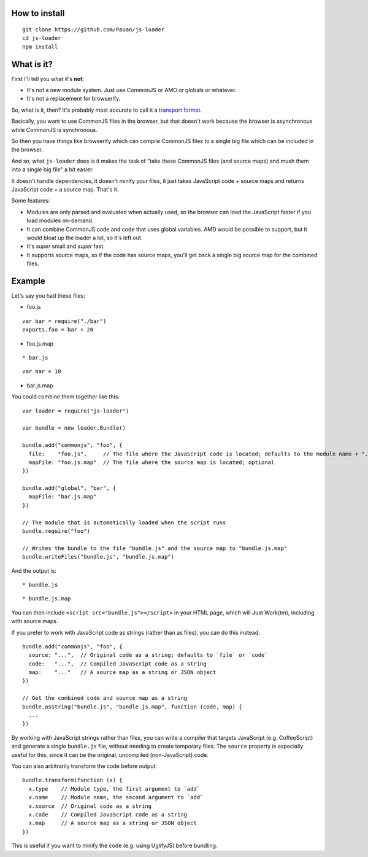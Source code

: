 How to install
==============

::
  
  git clone https://github.com/Pauan/js-loader
  cd js-loader
  npm install

What is it?
===========

First I'll tell you what it's **not**:

* It's not a new module system. Just use CommonJS or AMD or globals or whatever.

* It's not a replacement for browserify.

So, what is it, then? It's probably most accurate to call it a `transport format <http://wiki.commonjs.org/wiki/Modules/Transport>`_.

Basically, you want to use CommonJS files in the browser, but that doesn't work because the browser is asynchronous while CommonJS is synchronous.

So then you have things like browserify which can compile CommonJS files to a single big file which can be included in the browser.

And so, what ``js-loader`` does is it makes the task of "take these CommonJS files (and source maps) and mush them into a single big file" a bit easier.

It doesn't handle dependencies, it doesn't minify your files, it just takes JavaScript code + source maps and returns JavaScript code + a source map. That's it.

Some features:

* Modules are only parsed and evaluated when actually used, so the browser can load the JavaScript faster if you load modules on-demand.

* It can combine CommonJS code and code that uses global variables. AMD would be possible to support, but it would bloat up the loader a lot, so it's left out.

* It's *super* small and *super* fast.

* It supports source maps, so if the code has source maps, you'll get back a single big source map for the combined files.

Example
=======

Let's say you had these files:

* foo.js

::

  var bar = require("./bar")
  exports.foo = bar + 20

* foo.js.map

::

* bar.js

::

  var bar = 10

* bar.js.map

::


You could combine them together like this::

  var loader = require("js-loader")

  var bundle = new loader.Bundle()

  bundle.add("commonjs", "foo", {
    file:    "foo.js",     // The file where the JavaScript code is located; defaults to the module name + ".js"
    mapFile: "foo.js.map"  // The file where the source map is located; optional
  })

  bundle.add("global", "bar", {
    mapFile: "bar.js.map"
  })

  // The module that is automatically loaded when the script runs
  bundle.require("foo")

  // Writes the bundle to the file "bundle.js" and the source map to "bundle.js.map"
  bundle.writeFiles("bundle.js", "bundle.js.map")

And the output is::

* bundle.js

::

* bundle.js.map

::

You can then include ``<script src="bundle.js"></script>`` in your HTML page, which will Just Work(tm), including with source maps.

If you prefer to work with JavaScript code as strings (rather than as files), you can do this instead::

  bundle.add("commonjs", "foo", {
    source: "...",  // Original code as a string; defaults to `file` or `code`
    code:   "...",  // Compiled JavaScript code as a string
    map:    "..."   // A source map as a string or JSON object
  })

  // Get the combined code and source map as a string
  bundle.asString("bundle.js", "bundle.js.map", function (code, map) {
    ...
  })

By working with JavaScript strings rather than files, you can write a compiler that targets JavaScript (e.g. CoffeeScript) and generate a single ``bundle.js`` file, without needing to create temporary files. The ``source`` property is especially useful for this, since it can be the original, uncompiled (non-JavaScript) code.

You can also arbitrarily transform the code before output::

  bundle.transform(function (x) {
    x.type    // Module type, the first argument to `add`
    x.name    // Module name, the second argument to `add`
    x.source  // Original code as a string
    x.code    // Compiled JavaScript code as a string
    x.map     // A source map as a string or JSON object
  })

This is useful if you want to minify the code (e.g. using UglifyJS) before bundling.